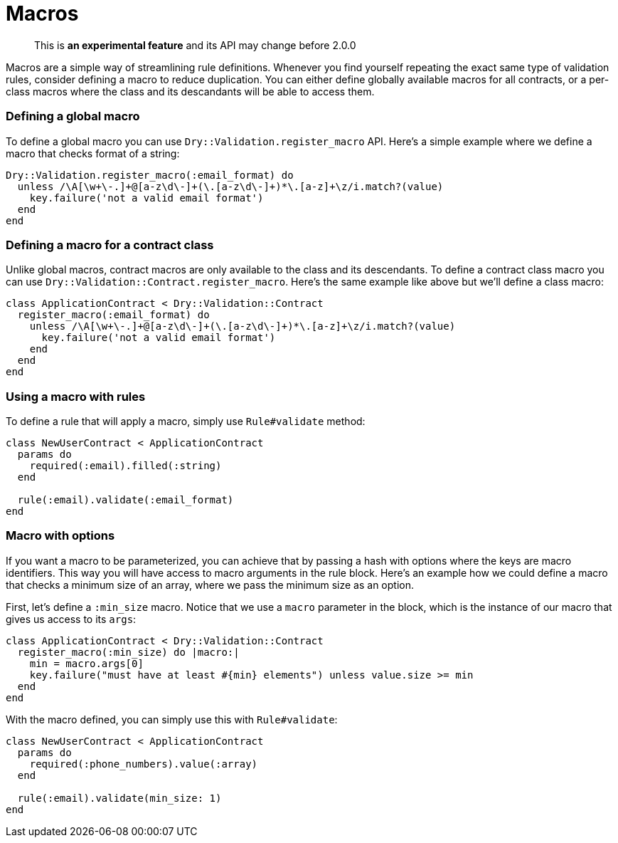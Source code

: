= Macros
:name: dry-validation
:page-layout: gem-single

____
This is *an experimental feature* and its API may change before 2.0.0
____

Macros are a simple way of streamlining rule definitions. Whenever you find yourself repeating the exact same type of validation rules, consider defining a macro to reduce duplication. You can either define globally available macros for all contracts, or a per-class macros where the class and its descandants will be able to access them.

=== Defining a global macro

To define a global macro you can use `Dry::Validation.register_macro` API. Here's a simple example where we define a macro that checks format of a string:

[source,ruby]
----
Dry::Validation.register_macro(:email_format) do
  unless /\A[\w+\-.]+@[a-z\d\-]+(\.[a-z\d\-]+)*\.[a-z]+\z/i.match?(value)
    key.failure('not a valid email format')
  end
end
----

=== Defining a macro for a contract class

Unlike global macros, contract macros are only available to the class and its descendants. To define a contract class macro you can use `Dry::Validation::Contract.register_macro`. Here's the same example like above but we'll define a class macro:

[source,ruby]
----
class ApplicationContract < Dry::Validation::Contract
  register_macro(:email_format) do
    unless /\A[\w+\-.]+@[a-z\d\-]+(\.[a-z\d\-]+)*\.[a-z]+\z/i.match?(value)
      key.failure('not a valid email format')
    end
  end
end
----

=== Using a macro with rules

To define a rule that will apply a macro, simply use `Rule#validate` method:

[source,ruby]
----
class NewUserContract < ApplicationContract
  params do
    required(:email).filled(:string)
  end

  rule(:email).validate(:email_format)
end
----

=== Macro with options

If you want a macro to be parameterized, you can achieve that by passing a hash with options where the keys are macro identifiers. This way you will have access to macro arguments in the rule block. Here's an example how we could define a macro that checks a minimum size of an array, where we pass the minimum size as an option.

First, let's define a `:min_size` macro. Notice that we use a `macro` parameter in the block, which is the instance of our macro that gives us access to its `args`:

[source,ruby]
----
class ApplicationContract < Dry::Validation::Contract
  register_macro(:min_size) do |macro:|
    min = macro.args[0]
    key.failure("must have at least #{min} elements") unless value.size >= min
  end
end
----

With the macro defined, you can simply use this with `Rule#validate`:

[source,ruby]
----
class NewUserContract < ApplicationContract
  params do
    required(:phone_numbers).value(:array)
  end

  rule(:email).validate(min_size: 1)
end
----
